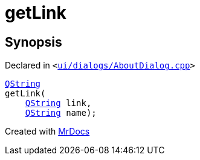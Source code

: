 [#00namespace-getLink]
= getLink
:relfileprefix: ../
:mrdocs:


== Synopsis

Declared in `&lt;https://github.com/PrismLauncher/PrismLauncher/blob/develop/ui/dialogs/AboutDialog.cpp#L48[ui&sol;dialogs&sol;AboutDialog&period;cpp]&gt;`

[source,cpp,subs="verbatim,replacements,macros,-callouts"]
----
xref:QString.adoc[QString]
getLink(
    xref:QString.adoc[QString] link,
    xref:QString.adoc[QString] name);
----



[.small]#Created with https://www.mrdocs.com[MrDocs]#

